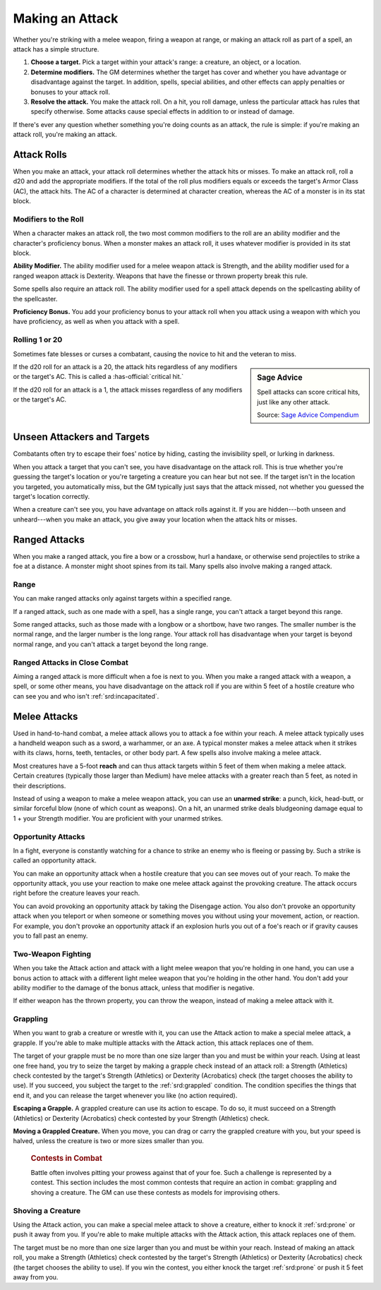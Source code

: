 
.. _srd:making-an-attack:

Making an Attack
----------------

Whether you're striking with a melee weapon, firing a weapon at range,
or making an attack roll as part of a spell, an attack has a simple
structure.

1.  **Choose a target.** Pick a target within your attack's range: a
    creature, an object, or a location.

2.  **Determine modifiers.** The GM determines
    whether the target has cover and whether you have advantage or
    disadvantage against the target. In addition, spells, special
    abilities, and other effects can apply penalties or bonuses to your
    attack roll.

3.  **Resolve the attack.** You make the attack roll. On a
    hit, you roll damage, unless the particular attack has rules that
    specify otherwise. Some attacks cause special effects in addition to
    or instead of damage.

If there's ever any question whether something you're doing counts as an
attack, the rule is simple: if you're making an attack roll, you're
making an attack.

Attack Rolls
~~~~~~~~~~~~

When you make an attack, your attack roll determines whether the attack
hits or misses. To make an attack roll, roll a d20 and add the
appropriate modifiers. If the total of the roll plus modifiers equals or
exceeds the target's Armor Class (AC), the attack hits. The AC of a character is determined at character
creation, whereas the AC of a monster is in its stat block.

Modifiers to the Roll
^^^^^^^^^^^^^^^^^^^^^

When a character makes an attack roll, the two most common modifiers to
the roll are an ability modifier and the character's proficiency bonus.
When a monster makes an attack roll, it uses whatever modifier is
provided in its stat block.

**Ability Modifier.** The ability modifier used for a melee weapon
attack is Strength, and the ability modifier used for a ranged weapon
attack is Dexterity. Weapons that have the finesse or thrown property
break this rule.

Some spells also require an attack roll. The ability modifier used for a
spell attack depends on the spellcasting ability of the spellcaster.

**Proficiency Bonus.** You add your proficiency bonus to your attack
roll when you attack using a weapon with which you have proficiency, as
well as when you attack with a spell.

Rolling 1 or 20
^^^^^^^^^^^^^^^

Sometimes fate blesses or curses a combatant, causing the novice to hit
and the veteran to miss.

.. sidebar:: Sage Advice
    :class: official

    Spell attacks can score critical hits, just like any other attack.
    
    .. rst-class:: source

    Source: `Sage Advice Compendium <http://media.wizards.com/2015/downloads/dnd/SA_Compendium_1.01.pdf>`_

If the d20 roll for an attack is a 20, the attack hits regardless of any
modifiers or the target's AC. This is called a :has-official:`critical hit.`

If the d20 roll for an attack is a 1, the attack misses regardless of
any modifiers or the target's AC.

.. _srd:unseen-attackers-and-targets:

Unseen Attackers and Targets
~~~~~~~~~~~~~~~~~~~~~~~~~~~~

Combatants often try to escape their foes' notice by hiding, casting the
invisibility spell, or lurking in darkness.

When you attack a target that you can't see, you have disadvantage on
the attack roll. This is true whether you're guessing the target's
location or you're targeting a creature you can hear but not see. If the
target isn't in the location you targeted, you automatically miss, but
the GM typically just says that the attack missed, not whether you
guessed the target's location correctly.

When a creature can't see you, you have advantage on attack rolls
against it. If you are hidden---both unseen and unheard---when you make an
attack, you give away your location when the attack hits or misses.

Ranged Attacks
~~~~~~~~~~~~~~

When you make a ranged attack, you fire a bow or a crossbow, hurl a
handaxe, or otherwise send projectiles to strike a foe at a distance. A
monster might shoot spines from its tail. Many spells also involve
making a ranged attack.

Range
^^^^^

You can make ranged attacks only against targets within a specified
range.

If a ranged attack, such as one made with a spell, has a single range,
you can't attack a target beyond this range.

Some ranged attacks, such as those made with a longbow or a shortbow,
have two ranges. The smaller number is the normal range, and the larger
number is the long range. Your attack roll has disadvantage when your
target is beyond normal range, and you can't attack a target beyond the
long range.

Ranged Attacks in Close Combat
^^^^^^^^^^^^^^^^^^^^^^^^^^^^^^

Aiming a ranged attack is more difficult when a foe is next to you. When
you make a ranged attack with a weapon, a spell, or some other means,
you have disadvantage on the attack roll if you are within 5 feet of a
hostile creature who can see you and who isn't :ref:`srd:incapacitated`.

Melee Attacks
~~~~~~~~~~~~~

Used in hand-to-hand combat, a melee attack allows you to attack a foe
within your reach. A melee attack typically uses a handheld weapon such
as a sword, a warhammer, or an axe. A typical monster makes a melee
attack when it strikes with its claws, horns, teeth, tentacles, or other
body part. A few spells also involve making a melee attack.

Most creatures have a 5-foot **reach** and can thus
attack targets within 5 feet of them when making a melee attack. Certain
creatures (typically those larger than Medium) have melee attacks with a
greater reach than 5 feet, as noted in their descriptions.

Instead of using a weapon to make a melee weapon attack, you can use an
**unarmed strike**: a punch, kick, head-butt, or similar forceful blow
(none of which count as weapons). On a hit, an unarmed strike deals
bludgeoning damage equal to 1 + your Strength modifier. You are proficient with your unarmed strikes.

.. _srd:opportunity-attacks:

Opportunity Attacks
^^^^^^^^^^^^^^^^^^^

In a fight, everyone is constantly watching for a chance to strike an
enemy who is fleeing or passing by. Such a strike is called an
opportunity attack.

You can make an opportunity attack when a hostile creature that you can
see moves out of your reach. To make the opportunity attack, you use
your reaction to make one melee attack against the provoking creature.
The attack occurs right before the creature leaves your reach.

You can avoid provoking an opportunity attack by taking the Disengage
action. You also don't provoke an opportunity attack when you teleport
or when someone or something moves you without using your movement,
action, or reaction. For example, you don't provoke an opportunity
attack if an explosion hurls you out of a foe's reach or if gravity
causes you to fall past an enemy.

Two-Weapon Fighting
^^^^^^^^^^^^^^^^^^^

When you take the Attack action and attack with a light melee weapon
that you're holding in one hand, you can use a bonus action to attack
with a different light melee weapon that you're holding in the other
hand. You don't add your ability modifier to the damage of the bonus
attack, unless that modifier is negative.

If either weapon has the thrown property, you can throw the weapon,
instead of making a melee attack with it.

Grappling
^^^^^^^^^

When you want to grab a creature or wrestle with it, you can use the
Attack action to make a special melee attack, a grapple. If you're able
to make multiple attacks with the Attack action, this attack replaces
one of them.

The target of your grapple must be no more than one size larger than you
and must be within your reach. Using at least one free hand, you try to
seize the target by making a grapple check instead of an attack roll: a
Strength (Athletics) check contested by the target's Strength
(Athletics) or Dexterity (Acrobatics) check (the target chooses the
ability to use). If you succeed, you subject the target to the :ref:`srd:grappled`
condition. The condition specifies the things that end
it, and you can release the target whenever you like (no action
required).

**Escaping a Grapple.** A grappled creature can use
its action to escape. To do so, it must succeed on a Strength
(Athletics) or Dexterity (Acrobatics) check contested by your Strength
(Athletics) check.

**Moving a Grappled Creature.** When you move, you can drag or carry
the grappled creature with you, but your speed is halved, unless the
creature is two or more sizes smaller than you.


    .. rubric:: Contests in Combat
       :name: contests-in-combat

    Battle often involves pitting your prowess against that of your foe.
    Such a challenge is represented by a contest. This section includes
    the most common contests that require an action in combat: grappling
    and shoving a creature. The GM can use these contests as models for
    improvising others.

Shoving a Creature
^^^^^^^^^^^^^^^^^^

Using the Attack action, you can make a special melee attack to shove a
creature, either to knock it :ref:`srd:prone` or push it away from you. If you're
able to make multiple attacks with the Attack action, this attack
replaces one of them.

The target must be no more than one size larger than you and must be
within your reach. Instead of making an attack roll, you make a Strength
(Athletics) check contested by the target's Strength (Athletics) or
Dexterity (Acrobatics) check (the target chooses the ability to use). If
you win the contest, you either knock the target :ref:`srd:prone` or push it 5 feet
away from you.
